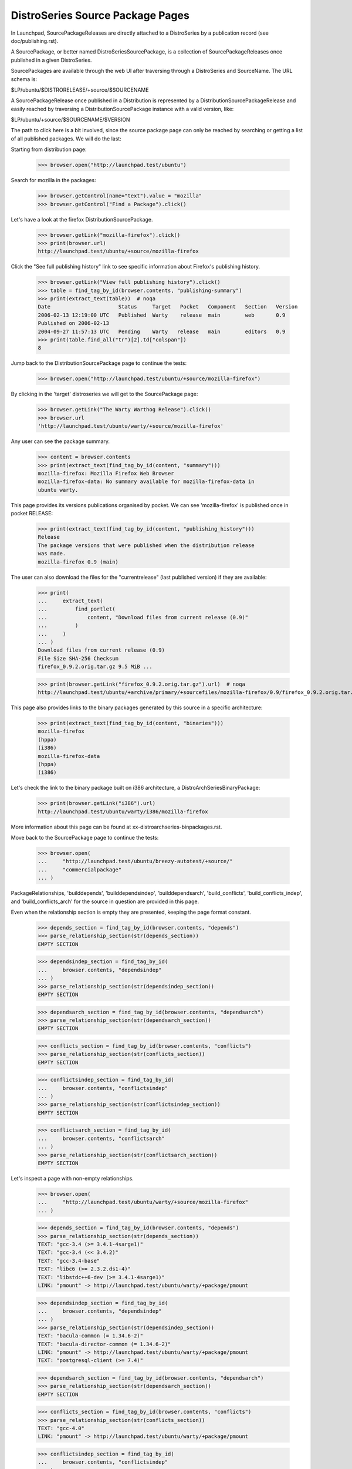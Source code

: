=================================
DistroSeries Source Package Pages
=================================

In Launchpad, SourcePackageReleases are directly attached to a
DistroSeries by a publication record (see doc/publishing.rst).

A SourcePackage, or better named DistroSeriesSourcePackage, is a
collection of SourcePackageReleases once published in a given
DistroSeries.

SourcePackages are available through the web UI after traversing
through a DistroSeries and SourceName. The URL schema is:

$LP/ubuntu/$DISTRORELEASE/+source/$SOURCENAME

A SourcePackageRelease once published in a Distribution is represented
by a DistributionSourcePackageRelease and easily reached by traversing a
DistributionSourcePackage instance with a valid version, like:

$LP/ubuntu/+source/$SOURCENAME/$VERSION

The path to click here is a bit involved, since the source package
page can only be reached by searching or getting a list of all
published packages. We will do the last:

Starting from distribution page:

    >>> browser.open("http://launchpad.test/ubuntu")

Search for mozilla in the packages:

    >>> browser.getControl(name="text").value = "mozilla"
    >>> browser.getControl("Find a Package").click()

Let's have a look at the firefox DistributionSourcePackage.

    >>> browser.getLink("mozilla-firefox").click()
    >>> print(browser.url)
    http://launchpad.test/ubuntu/+source/mozilla-firefox

Click the "See full publishing history" link to see specific information
about Firefox's publishing history.

    >>> browser.getLink("View full publishing history").click()
    >>> table = find_tag_by_id(browser.contents, "publishing-summary")
    >>> print(extract_text(table))  # noqa
    Date                      Status     Target   Pocket   Component   Section   Version
    2006-02-13 12:19:00 UTC   Published  Warty    release  main        web       0.9
    Published on 2006-02-13
    2004-09-27 11:57:13 UTC   Pending    Warty   release   main        editors   0.9
    >>> print(table.find_all("tr")[2].td["colspan"])
    8

Jump back to the DistributionSourcePackage page to continue the tests:

    >>> browser.open("http://launchpad.test/ubuntu/+source/mozilla-firefox")

By clicking in the 'target' distroseries we will get to the
SourcePackage page:

    >>> browser.getLink("The Warty Warthog Release").click()
    >>> browser.url
    'http://launchpad.test/ubuntu/warty/+source/mozilla-firefox'

Any user can see the package summary.

    >>> content = browser.contents
    >>> print(extract_text(find_tag_by_id(content, "summary")))
    mozilla-firefox: Mozilla Firefox Web Browser
    mozilla-firefox-data: No summary available for mozilla-firefox-data in
    ubuntu warty.

This page provides its versions publications organised by pocket.
We can see 'mozilla-firefox' is published once in pocket RELEASE:

    >>> print(extract_text(find_tag_by_id(content, "publishing_history")))
    Release
    The package versions that were published when the distribution release
    was made.
    mozilla-firefox 0.9 (main)

The user can also download the files for the "currentrelease" (last
published version) if they are available:

    >>> print(
    ...     extract_text(
    ...         find_portlet(
    ...             content, "Download files from current release (0.9)"
    ...         )
    ...     )
    ... )
    Download files from current release (0.9)
    File Size SHA-256 Checksum
    firefox_0.9.2.orig.tar.gz 9.5 MiB ...

    >>> print(browser.getLink("firefox_0.9.2.orig.tar.gz").url)  # noqa
    http://launchpad.test/ubuntu/+archive/primary/+sourcefiles/mozilla-firefox/0.9/firefox_0.9.2.orig.tar.gz

This page also provides links to the binary packages generated by this
source in a specific architecture:

    >>> print(extract_text(find_tag_by_id(content, "binaries")))
    mozilla-firefox
    (hppa)
    (i386)
    mozilla-firefox-data
    (hppa)
    (i386)

Let's check the link to the binary package built on i386 architecture,
a DistroArchSeriesBinaryPackage:

    >>> print(browser.getLink("i386").url)
    http://launchpad.test/ubuntu/warty/i386/mozilla-firefox

More information about this page can be found at
xx-distroarchseries-binpackages.rst.

Move back to the SourcePackage page to continue the tests:

    >>> browser.open(
    ...     "http://launchpad.test/ubuntu/breezy-autotest/+source/"
    ...     "commercialpackage"
    ... )

PackageRelationships, 'builddepends', 'builddependsindep', 'builddependsarch',
'build_conflicts', 'build_conflicts_indep', and 'build_conflicts_arch' for the
source in question are provided in this page.

Even when the relationship section is empty they are presented,
keeping the page format constant.

    >>> depends_section = find_tag_by_id(browser.contents, "depends")
    >>> parse_relationship_section(str(depends_section))
    EMPTY SECTION

    >>> dependsindep_section = find_tag_by_id(
    ...     browser.contents, "dependsindep"
    ... )
    >>> parse_relationship_section(str(dependsindep_section))
    EMPTY SECTION

    >>> dependsarch_section = find_tag_by_id(browser.contents, "dependsarch")
    >>> parse_relationship_section(str(dependsarch_section))
    EMPTY SECTION

    >>> conflicts_section = find_tag_by_id(browser.contents, "conflicts")
    >>> parse_relationship_section(str(conflicts_section))
    EMPTY SECTION

    >>> conflictsindep_section = find_tag_by_id(
    ...     browser.contents, "conflictsindep"
    ... )
    >>> parse_relationship_section(str(conflictsindep_section))
    EMPTY SECTION

    >>> conflictsarch_section = find_tag_by_id(
    ...     browser.contents, "conflictsarch"
    ... )
    >>> parse_relationship_section(str(conflictsarch_section))
    EMPTY SECTION

Let's inspect a page with non-empty relationships.

    >>> browser.open(
    ...     "http://launchpad.test/ubuntu/warty/+source/mozilla-firefox"
    ... )

    >>> depends_section = find_tag_by_id(browser.contents, "depends")
    >>> parse_relationship_section(str(depends_section))
    TEXT: "gcc-3.4 (>= 3.4.1-4sarge1)"
    TEXT: "gcc-3.4 (<< 3.4.2)"
    TEXT: "gcc-3.4-base"
    TEXT: "libc6 (>= 2.3.2.ds1-4)"
    TEXT: "libstdc++6-dev (>= 3.4.1-4sarge1)"
    LINK: "pmount" -> http://launchpad.test/ubuntu/warty/+package/pmount

    >>> dependsindep_section = find_tag_by_id(
    ...     browser.contents, "dependsindep"
    ... )
    >>> parse_relationship_section(str(dependsindep_section))
    TEXT: "bacula-common (= 1.34.6-2)"
    TEXT: "bacula-director-common (= 1.34.6-2)"
    LINK: "pmount" -> http://launchpad.test/ubuntu/warty/+package/pmount
    TEXT: "postgresql-client (>= 7.4)"

    >>> dependsarch_section = find_tag_by_id(browser.contents, "dependsarch")
    >>> parse_relationship_section(str(dependsarch_section))
    EMPTY SECTION

    >>> conflicts_section = find_tag_by_id(browser.contents, "conflicts")
    >>> parse_relationship_section(str(conflicts_section))
    TEXT: "gcc-4.0"
    LINK: "pmount" -> http://launchpad.test/ubuntu/warty/+package/pmount

    >>> conflictsindep_section = find_tag_by_id(
    ...     browser.contents, "conflictsindep"
    ... )
    >>> parse_relationship_section(str(conflictsindep_section))
    TEXT: "gcc-4.0-base"
    LINK: "pmount" -> http://launchpad.test/ubuntu/warty/+package/pmount

    >>> conflictsarch_section = find_tag_by_id(
    ...     browser.contents, "conflictsarch"
    ... )
    >>> parse_relationship_section(str(conflictsarch_section))
    EMPTY SECTION


The '+changelog' page provides an aggregation of the changelogs for
SourcePackageReleases published in this DistroSeries.

The text is generated automatically by appending:

{{{
  SOURCENAME (VERSION) UPLOADDISTRORELEASE; urgency=URGENCY

  CHANGELOG

  -- UPLOADER-RFC-822 TIMESTAMP
}}}

for each published version.

    >>> browser.getLink("View changelog").click()
    >>> browser.url
    'http://launchpad.test/ubuntu/warty/+source/mozilla-firefox/+changelog'

    >>> tag = find_tag_by_id(browser.contents, "mozilla-firefox_0.9")
    >>> print(extract_text(tag))
    Mozilla dummy Changelog......


Back to the SourcePackage page:

    >>> browser.open(
    ...     "http://launchpad.test/ubuntu/warty/+source/mozilla-firefox"
    ... )

Any user can see the copyright for the most recent source package release.

    >>> import transaction
    >>> from zope.component import getUtility
    >>> from zope.security.proxy import removeSecurityProxy
    >>> from lp.app.interfaces.launchpad import ILaunchpadCelebrities

    >>> login("admin@canonical.com")
    >>> ubuntu = getUtility(ILaunchpadCelebrities).ubuntu
    >>> warty_firefox = ubuntu.getSeries("warty").getSourcePackage(
    ...     "mozilla-firefox"
    ... )
    >>> source_package_release = warty_firefox.distinctreleases[0]
    >>> removeSecurityProxy(
    ...     source_package_release
    ... ).copyright = "Copyright 2010 Ford Prefect."
    >>> transaction.commit()
    >>> logout()

    >>> browser.getLink("copyright").click()
    >>> print(browser.title)
    Copyright : Warty (4.10) : mozilla-firefox package : Ubuntu

    >>> print(extract_text(find_tag_by_id(browser.contents, "copyright")))
    Copyright 2010 Ford Prefect.

    >>> browser.open(
    ...     "http://launchpad.test/ubuntu/warty/+source/mozilla-firefox"
    ... )


We can visit a specific published release of "mozilla-firefox", this
page is provided by an DistributionSourcePackageRelease instance:

    >>> browser.getLink("mozilla-firefox 0.9").click()
    >>> browser.url
    'http://launchpad.test/ubuntu/+source/mozilla-firefox/0.9'

The deprecated DistroSeriesSourcePackageRelease page redirects to the
same place.

    >>> browser.open(
    ...     "http://launchpad.test/ubuntu/warty/+source/mozilla-firefox/0.9"
    ... )
    >>> browser.url
    'http://launchpad.test/ubuntu/+source/mozilla-firefox/0.9'

There we can see the respective 'changelog' content for this version:

    >>> tag = find_tag_by_id(browser.contents, "mozilla-firefox_0.9")
    >>> print(extract_text(tag))
    Mozilla dummy Changelog......

With the possibility to download the entire changesfile (if available):

    >>> print(browser.getLink("View changes file").url)
    http://.../52/mozilla-firefox_0.9_i386.changes

And also download the files contained in this source, like '.orig',
'.diff' and the DSC:

    >>> print(extract_text(find_portlet(browser.contents, "Downloads")))
    Downloads
    File Size SHA-256 Checksum
    firefox_0.9.2.orig.tar.gz 9.5 MiB ...

    >>> print(browser.getLink("firefox_0.9.2.orig.tar.gz").url)  # noqa
    http://launchpad.test/ubuntu/+archive/primary/+sourcefiles/mozilla-firefox/0.9/firefox_0.9.2.orig.tar.gz

If we go to the same page for alsa-utils, the changelog has text that is
linkified.

    >>> browser.open(
    ...     "http://launchpad.test/ubuntu/+source/alsa-utils/1.0.9a-4ubuntu1"
    ... )

This changelog has got text of the form 'LP: #nnn' where nnn is a bug number,
and this is linkified so that when clicked it takes us to the bug page:

    >>> browser.getLink("#10").url
    'http://launchpad.test/bugs/10'

The same page for commercialpackage has an email address in the
changelog that is recognised in Launchpad.  It is linkified to point at
the profile page for that person:

    >>> user_browser.open(
    ...     "http://launchpad.test/ubuntu/+source/commercialpackage/1.0-1"
    ... )
    >>> print(user_browser.getLink("foo.bar@canonical.com").url)
    http://launchpad.test/~name16

Let's check how the page behaves if we no files are present:

    >>> browser.open("http://launchpad.test/ubuntu/+source/cnews/cr.g7-37")

The Downloads portlet indicates that no files are available.

    >>> print(extract_text(find_portlet(browser.contents, "Downloads")))
    Downloads
    No files available for download.
    No changes file available.


DistroSeries Partner Source Package Pages
=========================================

Partner packages in Launchpad differ from regular packages by two things:
1. Their component is 'partner'
2. Their archive is the partner archive, rather than the primary archive.

Their page functionality is identical to regular packages, which is described
in the previous section of this page.

    >>> browser.open(
    ...     "http://launchpad.test/ubuntu/breezy-autotest/"
    ...     "+source/commercialpackage"
    ... )

This page provides its versions publications organised by pocket.
We can see 'commercialpackage' is published once in pocket RELEASE:

    >>> print(browser.getLink("commercialpackage 1.0-1").url)
    http://launchpad.test/ubuntu/+source/commercialpackage/1.0-1

The user can also download the files for the "currentrelease" (last
published version) if they are available:

    >>> print(
    ...     extract_text(
    ...         find_portlet(
    ...             browser.contents,
    ...             "Download files from current release (1.0-1)",
    ...         )
    ...     )
    ... )
    Download files from current release (1.0-1)
    File Size SHA-256 Checksum
    commercialpackage_1.0.orig.tar.gz 179 bytes ...
    commercialpackage_1.0-1.diff.gz 610 bytes ...
    commercialpackage_1.0-1.dsc 567 bytes ...

    >>> print(browser.getLink("commercialpackage_1.0.orig.tar.gz").url)
    ... # noqa
    http://launchpad.test/ubuntu/+archive/partner/+sourcefiles/commercialpackage/1.0-1/commercialpackage_1.0.orig.tar.gz
    >>> print(browser.getLink("commercialpackage_1.0-1.diff.gz").url)  # noqa
    http://launchpad.test/ubuntu/+archive/partner/+sourcefiles/commercialpackage/1.0-1/commercialpackage_1.0-1.diff.gz
    >>> print(browser.getLink("commercialpackage_1.0-1.dsc").url)  # noqa
    http://launchpad.test/ubuntu/+archive/partner/+sourcefiles/commercialpackage/1.0-1/commercialpackage_1.0-1.dsc

This page also provides links to the binary packages generated by this
source in a specific architecture:

    >>> print(extract_text(find_tag_by_id(browser.contents, "binaries")))
    commercialpackage (i386)

Let's check the link to the binary package built on i386 architecture,
a DistroArchSeriesBinaryPackage:

    >>> print(browser.getLink("i386").url)
    http://launchpad.test/ubuntu/breezy-autotest/i386/commercialpackage

More information about this page can be found at
xx-distroarchseries-binpackages.rst.

The '+changelog' page provides an aggregation of the changelogs for
SourcePackageReleases published in this DistroSeries.

The text is generated automatically by appending:

{{{
  SOURCENAME (VERSION) UPLOADDISTRORELEASE; urgency=URGENCY

  CHANGELOG

  -- UPLOADER-RFC-822 TIMESTAMP
}}}

for each published version.

    >>> browser.getLink("View changelog").click()
    >>> browser.url  # noqa
    'http://launchpad.test/ubuntu/breezy-autotest/+source/commercialpackage/+changelog'

    >>> tag = find_tag_by_id(browser.contents, "commercialpackage_1.0-1")
    >>> print(extract_text(tag))
    commercialpackage...


Back to the SourcePackage page:

    >>> browser.open(
    ...     "http://launchpad.test/ubuntu/breezy-autotest/+source/"
    ...     "commercialpackage"
    ... )

We can visit a specific published release of "commercialpackage", this
page is provided by a DistributionSourcePackageRelease instance:

    >>> browser.getLink("commercialpackage 1.0-1").click()
    >>> browser.url
    'http://launchpad.test/ubuntu/+source/commercialpackage/1.0-1'

There we can see the respective 'changelog' content for this version:

    >>> tag = find_tag_by_id(browser.contents, "commercialpackage_1.0-1")
    >>> print(extract_text(tag))
    commercialpackage...

With the possibility to download the entire changesfile (if available):

    >>> print(browser.getLink("View changes file").url)
    http://.../65/commercialpackage_1.0-1_source.changes

And also download the files contained in this source, like '.orig',
'.diff' and the DSC:

    >>> print(extract_text(find_portlet(browser.contents, "Downloads")))
    Downloads
    File Size SHA-256 Checksum
    commercialpackage_1.0.orig.tar.gz 179 bytes ...
    commercialpackage_1.0-1.diff.gz 610 bytes ...
    commercialpackage_1.0-1.dsc 567 bytes ...

    >>> print(browser.getLink("commercialpackage_1.0.orig.tar.gz").url)
    ... # noqa
    http://launchpad.test/ubuntu/+archive/partner/+sourcefiles/commercialpackage/1.0-1/commercialpackage_1.0.orig.tar.gz
    >>> print(browser.getLink("commercialpackage_1.0-1.diff.gz").url)  # noqa
    http://launchpad.test/ubuntu/+archive/partner/+sourcefiles/commercialpackage/1.0-1/commercialpackage_1.0-1.diff.gz
    >>> print(browser.getLink("commercialpackage_1.0-1.dsc").url)  # noqa
    http://launchpad.test/ubuntu/+archive/partner/+sourcefiles/commercialpackage/1.0-1/commercialpackage_1.0-1.dsc


Tracing copied sources
======================

Any user can view the publishing history details for a source in the
distribution PRIMARY archive, specifically in the
DistributionSourcePackage 'Full publishing history' page. It offers
enough information to trace copied sources.

If the publishing is a copy, the original location, distribution,
distroseries and archive are shown.

    >>> anon_browser.open(
    ...     "http://launchpad.test/ubuntu/+source/alsa-utils/"
    ...     "+publishinghistory"
    ... )

    >>> print(
    ...     extract_text(
    ...         find_tag_by_id(anon_browser.contents, "publishing-summary")
    ...     )
    ... )
    ... # noqa
    Date           Status     Target    Pocket  Component Section Version
    2006-02-15 ... Pending    Warty     release main      editors 1.0.9a-4ubuntu1
      Copied from ubuntu hoary in Primary Archive for Ubuntu Linux
    2005-09-16 ... Published  Warty     release main      base    1.0.9a-4
      Published on 2005-09-16
      Copied from debian sid in Primary Archive for Ubuntu Linux
    2005-09-15 ... Superseded Hoary     release main      editors 1.0.9a-4
      Removed from disk on 2005-09-15.
      Removal requested on 2005-09-15.
      Superseded on 2005-09-15 by alsa-utils - 1.0.9a-4ubuntu1
      Published on 2005-09-15
      Copied from debian sid in Primary Archive for Ubuntu Linux
    2005-09-15 ... Published  Hoary     release main      base    1.0.9a-4ubuntu1
      Published on 2005-09-15
    2005-09-15 ... Published  Warty     release main      base    1.0.8-1ubuntu1
      Published on 2005-09-15
